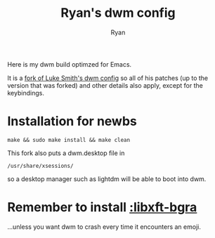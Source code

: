 #+TITLE: Ryan's dwm config
#+AUTHOR: Ryan
#+EMAIL: rmjxyz@gmail.com
#+OPTIONS: num:nil

Here is my dwm build optimzed for Emacs.

It is a [[https://github.com/LukeSmithxyz/dwm][fork of Luke Smith's dwm config]] so all of his patches (up to the version that was forked) and other details also apply, except for the keybindings.

* Installation for newbs
#+BEGIN_SRC shell
make && sudo make install && make clean
#+END_SRC

This fork also puts a dwm.desktop file in 
#+BEGIN_SRC 
/usr/share/xsessions/ 
#+END_SRC
so a desktop manager such as lightdm will be able to boot into dwm.

* Remember to install [[https://aur.archlinux.org/packages/libxft-bgra/][:libxft-bgra]]
...unless you want dwm to crash every time it encounters an emoji.
